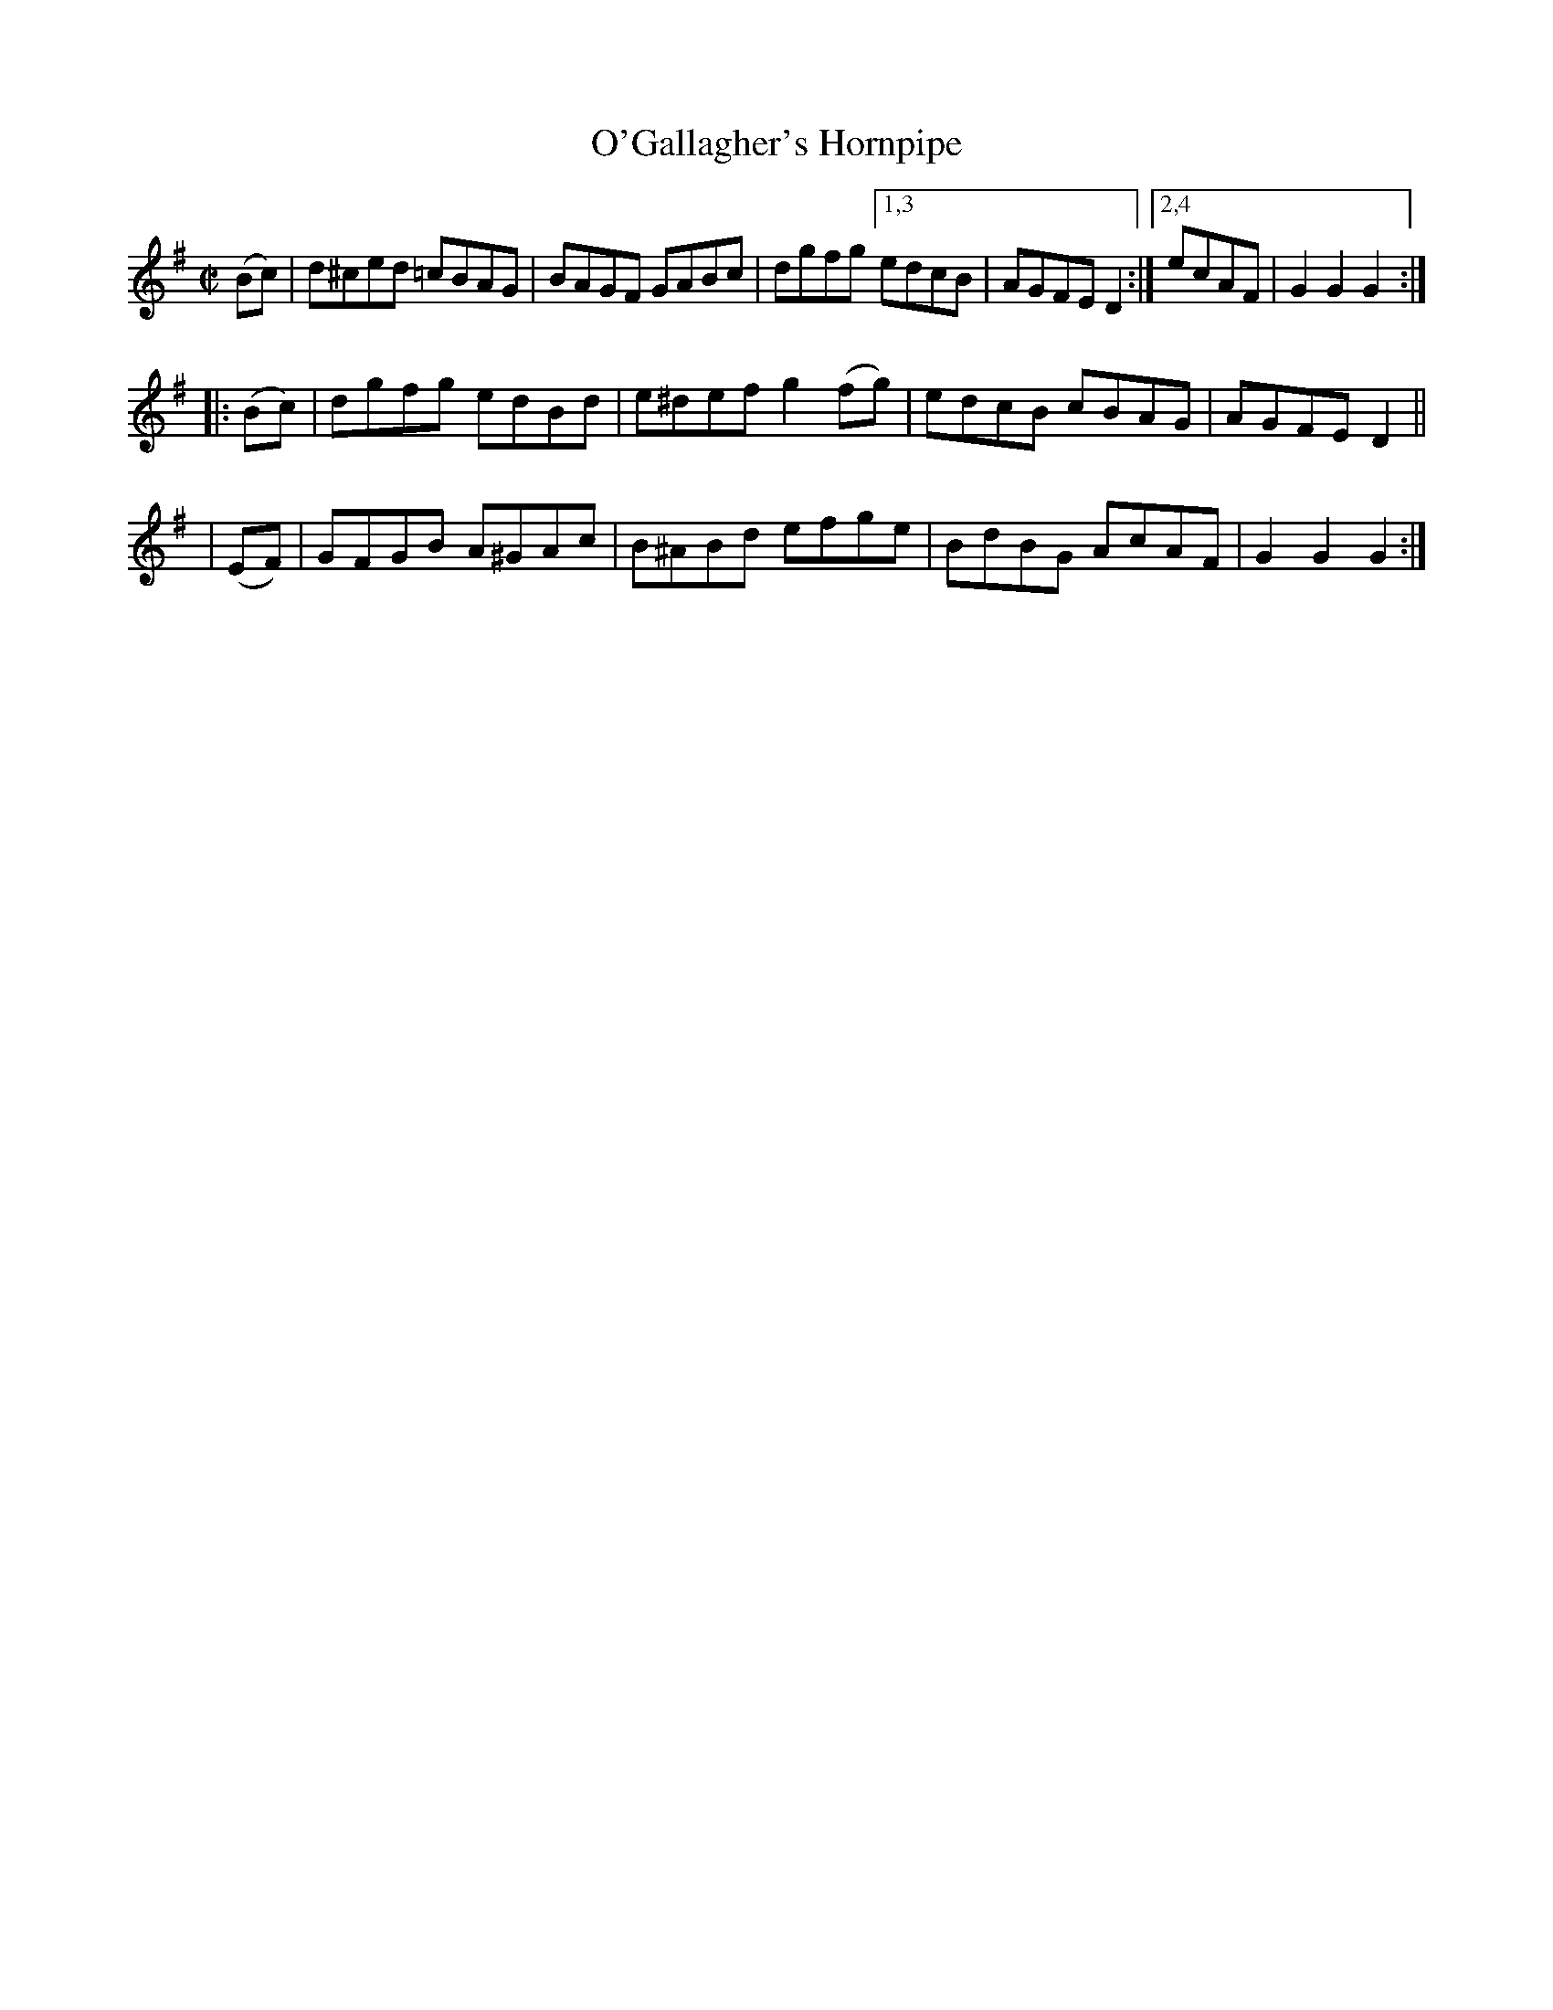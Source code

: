 X: 1617
T: O'Gallagher's Hornpipe
R: hornpipe
B: O'Neill's 1850 #1617
N: O'Gallagher
Z: Michael D. Long, 10/10/98
Z: Michael Hogan
M: C|
L: 1/8
K: G
   (Bc) | d^ced =cBAG | BAGF  GABc   | dgfg [1,3 edcB | AGFE D2 :|[2,4 ecAF | G2G2 G2 :|
|: (Bc) | dgfg   edBd | e^def g2(fg) | edcB cBAG | AGFE D2 ||
|  (EF) | GFGB  A^GAc | B^ABd efge   | BdBG AcAF | G2G2 G2 :|
